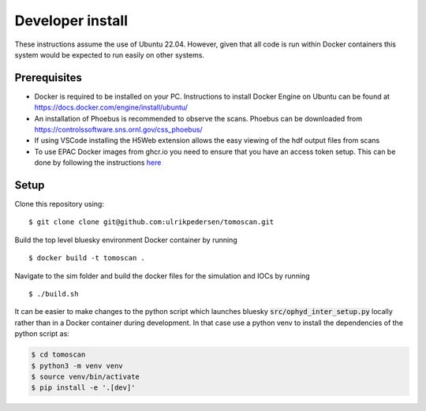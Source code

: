Developer install
=================

These instructions assume the use of Ubuntu 22.04. However, given that all code is run within Docker containers this system would be expected to run easily on other systems.

Prerequisites
----------------
* Docker is required to be installed on your PC. Instructions to install Docker Engine on Ubuntu can be found at https://docs.docker.com/engine/install/ubuntu/
* An installation of Phoebus is recommended to observe the scans. Phoebus can be downloaded from https://controlssoftware.sns.ornl.gov/css_phoebus/
* If using VSCode installing the H5Web extension allows the easy viewing of the hdf output files from scans
* To use EPAC Docker images from ghcr.io you need to ensure that you have an access token setup. This can be done by following the instructions `here <https://docs.github.com/en/packages/working-with-a-github-packages-registry/working-with-the-container-registry#authenticating-with-a-personal-access-token-classic>`_

Setup
-------------
Clone this repository using:

::

    $ git clone clone git@github.com:ulrikpedersen/tomoscan.git

Build the top level bluesky environment Docker container by running

::
    
    $ docker build -t tomoscan .

Navigate to the sim folder and build the docker files for the simulation and IOCs by running

::
    
    $ ./build.sh

It can be easier to make changes to the python script which launches bluesky :code:`src/ophyd_inter_setup.py` locally rather than in a Docker container during development. 
In that case use a python venv to install the dependencies of the python script as:

.. code::

            $ cd tomoscan
            $ python3 -m venv venv
            $ source venv/bin/activate
            $ pip install -e '.[dev]'
